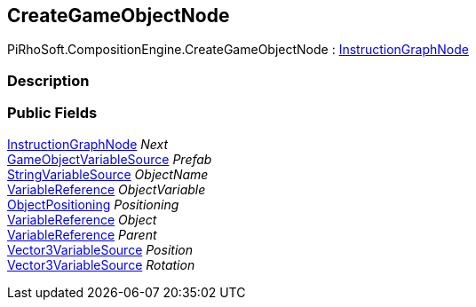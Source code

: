 [#reference/create-game-object-node]

## CreateGameObjectNode

PiRhoSoft.CompositionEngine.CreateGameObjectNode : <<reference/instruction-graph-node.html,InstructionGraphNode>>

### Description

### Public Fields

<<reference/instruction-graph-node.html,InstructionGraphNode>> _Next_::

<<reference/game-object-variable-source.html,GameObjectVariableSource>> _Prefab_::

<<reference/string-variable-source.html,StringVariableSource>> _ObjectName_::

<<reference/variable-reference.html,VariableReference>> _ObjectVariable_::

<<reference/create-game-object-node-object-positioning.html,ObjectPositioning>> _Positioning_::

<<reference/variable-reference.html,VariableReference>> _Object_::

<<reference/variable-reference.html,VariableReference>> _Parent_::

<<reference/vector3-variable-source.html,Vector3VariableSource>> _Position_::

<<reference/vector3-variable-source.html,Vector3VariableSource>> _Rotation_::